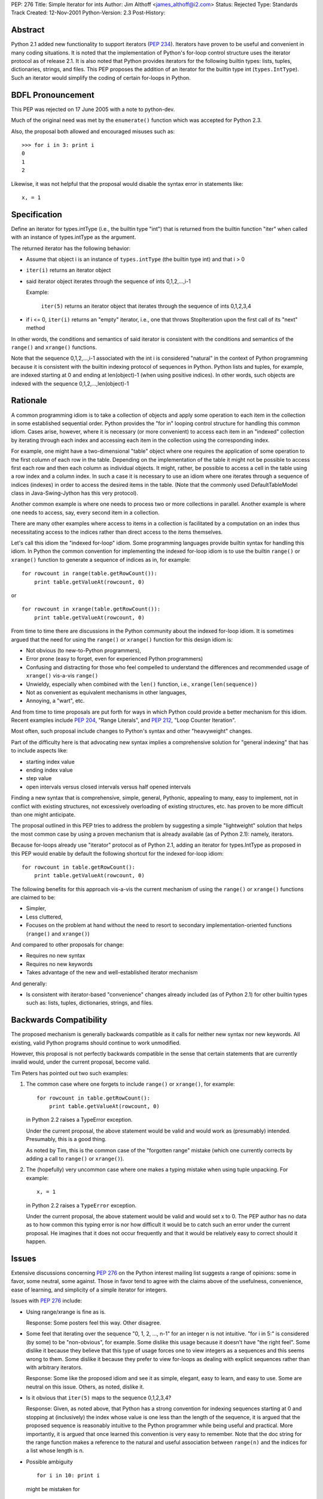 PEP: 276
Title: Simple Iterator for ints
Author: Jim Althoff <james_althoff@i2.com>
Status: Rejected
Type: Standards Track
Created: 12-Nov-2001
Python-Version: 2.3
Post-History:


Abstract
========

Python 2.1 added new functionality to support iterators (:pep:`234`).
Iterators have proven to be useful and convenient in many coding
situations.  It is noted that the implementation of Python's
for-loop control structure uses the iterator protocol as of
release 2.1.  It is also noted that Python provides iterators for
the following builtin types: lists, tuples, dictionaries, strings,
and files.  This PEP proposes the addition of an iterator for the
builtin type int (``types.IntType``).  Such an iterator would simplify
the coding of certain for-loops in Python.

BDFL Pronouncement
==================

This PEP was rejected on 17 June 2005 with a note to python-dev.

Much of the original need was met by the ``enumerate()`` function which
was accepted for Python 2.3.

Also, the proposal both allowed and encouraged misuses such as::

    >>> for i in 3: print i
    0
    1
    2

Likewise, it was not helpful that the proposal would disable the
syntax error in statements like::

    x, = 1

Specification
=============

Define an iterator for types.intType (i.e., the builtin type
"int") that is returned from the builtin function "iter" when
called with an instance of types.intType as the argument.

The returned iterator has the following behavior:

- Assume that object i is an instance of ``types.intType`` (the
  builtin type int) and that i > 0

- ``iter(i)`` returns an iterator object

- said iterator object iterates through the sequence of ints
  0,1,2,...,i-1

  Example:

    ``iter(5)`` returns an iterator object that iterates through the
    sequence of ints 0,1,2,3,4

- if i <= 0, ``iter(i)`` returns an "empty" iterator, i.e., one that
  throws StopIteration upon the first call of its "next" method

In other words, the conditions and semantics of said iterator is
consistent with the conditions and semantics of the ``range()`` and
``xrange()`` functions.

Note that the sequence 0,1,2,...,i-1 associated with the int i is
considered "natural" in the context of Python programming because
it is consistent with the builtin indexing protocol of sequences
in Python.  Python lists and tuples, for example, are indexed
starting at 0 and ending at len(object)-1 (when using positive
indices).  In other words, such objects are indexed with the
sequence 0,1,2,...,len(object)-1


Rationale
=========

A common programming idiom is to take a collection of objects and
apply some operation to each item in the collection in some
established sequential order.  Python provides the "for in"
looping control structure for handling this common idiom.  Cases
arise, however, where it is necessary (or more convenient) to
access each item in an "indexed" collection by iterating through
each index and accessing each item in the collection using the
corresponding index.

For example, one might have a two-dimensional "table" object where one
requires the application of some operation to the first column of
each row in the table.  Depending on the implementation of the table
it might not be possible to access first each row and then each
column as individual objects.  It might, rather, be possible to
access a cell in the table using a row index and a column index.
In such a case it is necessary to use an idiom where one iterates
through a sequence of indices (indexes) in order to access the
desired items in the table.  (Note that the commonly used
DefaultTableModel class in Java-Swing-Jython has this very protocol).

Another common example is where one needs to process two or more
collections in parallel.  Another example is where one needs to
access, say, every second item in a collection.

There are many other examples where access to items in a
collection is facilitated by a computation on an index thus
necessitating access to the indices rather than direct access to
the items themselves.

Let's call this idiom the "indexed for-loop" idiom.  Some
programming languages provide builtin syntax for handling this
idiom.  In Python the common convention for implementing the
indexed for-loop idiom is to use the builtin ``range()`` or ``xrange()``
function to generate a sequence of indices as in, for example::

    for rowcount in range(table.getRowCount()):
        print table.getValueAt(rowcount, 0)

or

::

    for rowcount in xrange(table.getRowCount()):
        print table.getValueAt(rowcount, 0)

From time to time there are discussions in the Python community
about the indexed for-loop idiom.  It is sometimes argued that the
need for using the ``range()`` or ``xrange()`` function for this design
idiom is:

- Not obvious (to new-to-Python programmers),

- Error prone (easy to forget, even for experienced Python
  programmers)

- Confusing and distracting for those who feel compelled to understand
  the differences and recommended usage of ``xrange()`` vis-a-vis ``range()``

- Unwieldy, especially when combined with the ``len()`` function,
  i.e., ``xrange(len(sequence))``

- Not as convenient as equivalent mechanisms in other languages,

- Annoying, a "wart", etc.

And from time to time proposals are put forth for ways in which
Python could provide a better mechanism for this idiom.  Recent
examples include :pep:`204`, "Range Literals", and :pep:`212`, "Loop
Counter Iteration".

Most often, such proposal include changes to Python's syntax and
other "heavyweight" changes.

Part of the difficulty here is that advocating new syntax implies
a comprehensive solution for "general indexing" that has to
include aspects like:

- starting index value

- ending index value

- step value

- open intervals versus closed intervals versus half opened intervals

Finding a new syntax that is comprehensive, simple, general,
Pythonic, appealing to many, easy to implement, not in conflict
with existing structures, not excessively overloading of existing
structures, etc. has proven to be more difficult than one might
anticipate.

The proposal outlined in this PEP tries to address the problem by
suggesting a simple "lightweight" solution that helps the most
common case by using a proven mechanism that is already available
(as of Python 2.1): namely, iterators.

Because for-loops already use "iterator" protocol as of Python
2.1, adding an iterator for types.IntType as proposed in this PEP
would enable by default the following shortcut for the indexed
for-loop idiom::

    for rowcount in table.getRowCount():
        print table.getValueAt(rowcount, 0)

The following benefits for this approach vis-a-vis the current
mechanism of using the ``range()`` or ``xrange()`` functions are claimed
to be:

- Simpler,

- Less cluttered,

- Focuses on the problem at hand without the need to resort to
  secondary implementation-oriented functions (``range()`` and
  ``xrange()``)

And compared to other proposals for change:

- Requires no new syntax

- Requires no new keywords

- Takes advantage of the new and well-established iterator mechanism

And generally:

-  Is consistent with iterator-based "convenience" changes already
   included (as of Python 2.1) for other builtin types such as:
   lists, tuples, dictionaries, strings, and files.


Backwards Compatibility
=======================

The proposed mechanism is generally backwards compatible as it
calls for neither new syntax nor new keywords.  All existing,
valid Python programs should continue to work unmodified.

However, this proposal is not perfectly backwards compatible in
the sense that certain statements that are currently invalid
would, under the current proposal, become valid.

Tim Peters has pointed out two such examples:

1) The common case where one forgets to include ``range()`` or
   ``xrange()``, for example::

       for rowcount in table.getRowCount():
           print table.getValueAt(rowcount, 0)

   in Python 2.2 raises a TypeError exception.

   Under the current proposal, the above statement would be valid
   and would work as (presumably) intended.  Presumably, this is a
   good thing.

   As noted by Tim, this is the common case of the "forgotten
   range" mistake (which one currently corrects by adding a call
   to ``range()`` or ``xrange()``).

2) The (hopefully) very uncommon case where one makes a typing
   mistake when using tuple unpacking.  For example::

       x, = 1

   in Python 2.2 raises a ``TypeError`` exception.

   Under the current proposal, the above statement would be valid
   and would set x to 0.  The PEP author has no data as to how
   common this typing error is nor how difficult it would be to
   catch such an error under the current proposal.  He imagines
   that it does not occur frequently and that it would be
   relatively easy to correct should it happen.


Issues
======

Extensive discussions concerning :pep:`276` on the Python interest
mailing list suggests a range of opinions: some in favor, some
neutral, some against.  Those in favor tend to agree with the
claims above of the usefulness, convenience, ease of learning,
and simplicity of a simple iterator for integers.

Issues with :pep:`276` include:

- Using range/xrange is fine as is.

  Response: Some posters feel this way.  Other disagree.

- Some feel that iterating over the sequence "0, 1, 2, ..., n-1"
  for an integer n is not intuitive.  "for i in 5:" is considered
  (by some) to be "non-obvious", for example.  Some dislike this
  usage because it doesn't have "the right feel".  Some dislike it
  because they believe that this type of usage forces one to view
  integers as a sequences and this seems wrong to them.  Some
  dislike it because they prefer to view for-loops as dealing
  with explicit sequences rather than with arbitrary iterators.

  Response: Some like the proposed idiom and see it as simple,
  elegant, easy to learn, and easy to use.  Some are neutral on
  this issue.  Others, as noted, dislike it.

- Is it obvious that ``iter(5)`` maps to the sequence 0,1,2,3,4?

  Response: Given, as noted above, that Python has a strong
  convention for indexing sequences starting at 0 and stopping at
  (inclusively) the index whose value is one less than the length
  of the sequence, it is argued that the proposed sequence is
  reasonably intuitive to the Python programmer while being useful
  and practical.  More importantly, it is argued that once learned
  this convention is very easy to remember.  Note that the doc
  string for the range function makes a reference to the
  natural and useful association between ``range(n)`` and the indices
  for a list whose length is n.

- Possible ambiguity

  ::

      for i in 10: print i

  might be mistaken for

  ::

      for i in (10,): print i

  Response: This is exactly the same situation with strings in
  current Python (replace 10 with 'spam' in the above, for
  example).

- Too general: in the newest releases of Python there are
  contexts -- as with for-loops -- where iterators are called
  implicitly.  Some fear that having an iterator invoked for
  an integer in one of the context (excluding for-loops) might
  lead to unexpected behavior and bugs.  The "x, = 1" example
  noted above is an a case in point.

  Response: From the author's perspective the examples of the
  above that were identified in the :pep:`276` discussions did
  not appear to be ones that would be accidentally misused
  in ways that would lead to subtle and hard-to-detect errors.

  In addition, it seems that there is a way to deal with this
  issue by using a variation of what is outlined in the
  specification section of this proposal.  Instead of adding
  an ``__iter__`` method to class int, change the for-loop handling
  code to convert (in essence) from

  ::

      for i in n:  # when isinstance(n,int) is 1

  to

  ::

      for i in xrange(n):

  This approach gives the same results in a for-loop as an
  ``__iter__`` method would but would prevent iteration on integer
  values in any other context.  Lists and tuples, for example,
  don't have ``__iter__`` and are handled with special code.
  Integer values would be one more special case.

- "i in n" seems very unnatural.

  Response: Some feel that "i in len(mylist)" would be easily
  understandable and useful.  Some don't like it, particularly
  when a literal is used as in "i in 5".  If the variant
  mentioned in the response to the previous issue is implemented,
  this issue is moot.  If not, then one could also address this
  issue by defining a ``__contains__`` method in class int that would
  always raise a TypeError.  This would then make the behavior of
  "i in n" identical to that of current Python.

- Might dissuade newbies from using the indexed for-loop idiom when
  the standard "for item in collection:" idiom is clearly better.

  Response: The standard idiom is so nice when it fits that it
  needs neither extra "carrot" nor "stick".  On the other hand,
  one does notice cases of overuse/misuse of the standard idiom
  (due, most likely, to the awkwardness of the indexed for-loop
  idiom), as in::

      for item in sequence:
          print sequence.index(item)

- Why not propose even bigger changes?

The majority of disagreement with :pep:`276` came from those who
favor much larger changes to Python to address the more general
problem of specifying a sequence of integers where such
a specification is general enough to handle the starting value,
ending value, and stepping value of the sequence and also
addresses variations of open, closed, and half-open (half-closed)
integer intervals.  Many suggestions of such were discussed.

These include:

- adding Haskell-like notation for specifying a sequence of
  integers in a literal list,

- various uses of slicing notation to specify sequences,

- changes to the syntax of for-in loops to allow the use of
  relational operators in the loop header,

- creation of an integer-interval class along with methods that
  overload relational operators or division operators
  to provide "slicing" on integer-interval objects,

- and more.

It should be noted that there was much debate but not an
overwhelming consensus for any of these larger-scale suggestions.

Clearly, :pep:`276` does not propose such a large-scale change
and instead focuses on a specific problem area.  Towards the
end of the discussion period, several posters expressed favor
for the narrow focus and simplicity of :pep:`276` vis-a-vis the more
ambitious suggestions that were advanced.  There did appear to be
consensus for the need for a PEP for any such larger-scale,
alternative suggestion.  In light of this recognition, details of
the various alternative suggestions are not discussed here further.


Implementation
==============

An implementation is not available at this time but is expected
to be straightforward.  The author has implemented a subclass of
int with an ``__iter__`` method (written in Python) as a means to test
out the ideas in this proposal, however.


Copyright
=========

This document has been placed in the public domain.
